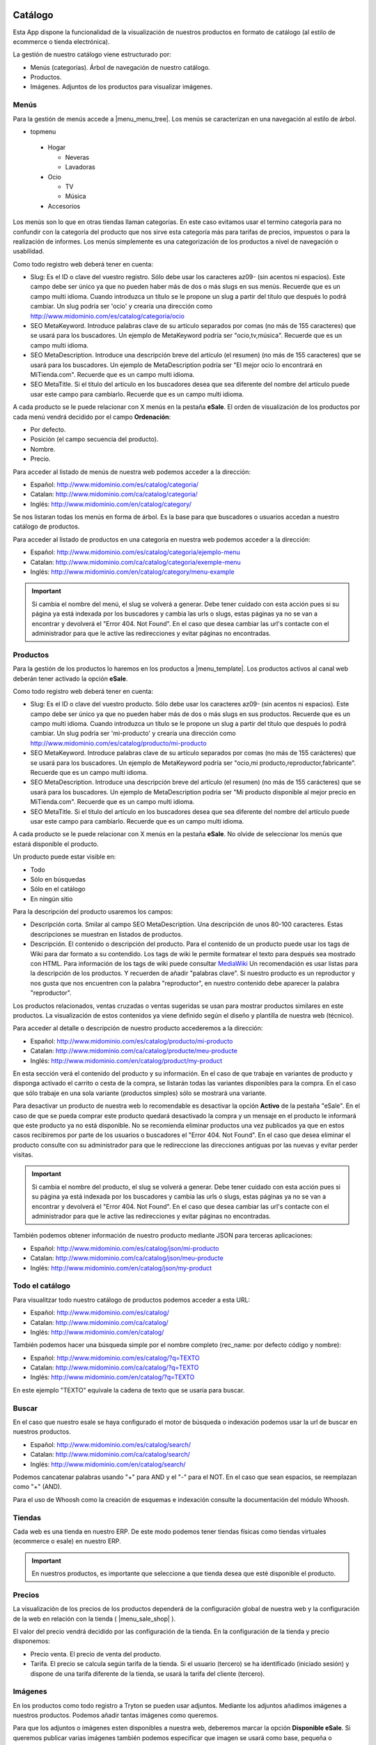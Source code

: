 .. inheritref:: galatea_esale/galatea:section:catalogo

--------
Catálogo
--------

Esta App dispone la funcionalidad de la visualización de nuestros productos en
formato de catálogo (al estilo de ecommerce o tienda electrónica).

La gestión de nuestro catálogo viene estructurado por:

* Menús (categorías). Árbol de navegación de nuestro catálogo.
* Productos.
* Imágenes. Adjuntos de los productos para visualizar imágenes.

.. inheritref:: galatea_esale/galatea:section:menus

Menús
-----

Para la gestión de menús accede a |menu_menu_tree|. Los menús se caracterizan en una
navegación al estilo de árbol.

* topmenu

 * Hogar

   * Neveras
   * Lavadoras

 * Ocio

   * TV
   * Música

 * Accesorios

Los menús son lo que en otras tiendas llaman categorías. En este caso evitamos usar el termino
categoría para no confundir con la categoría del producto que nos sirve esta categoría más
para tarifas de precios, impuestos o para la realización de informes. Los menús simplemente
es una categorización de los productos a nivel de navegación o usabilidad.

Como todo registro web deberá tener en cuenta:

* Slug: Es el ID o clave del vuestro registro. Sólo debe usar los caracteres az09-
  (sin acentos ni espacios). Este campo debe ser único ya que no pueden haber más
  de dos o más slugs en sus menús. Recuerde que es un campo multi idioma.
  Cuando introduzca un título se le propone un slug a partir del título que después
  lo podrá cambiar. Un slug podría ser 'ocio' y crearía una dirección como
  http://www.midominio.com/es/catalog/categoria/ocio
* SEO MetaKeyword. Introduce palabras clave de su artículo separados por comas
  (no más de 155 caracteres) que se usará para los buscadores. Un ejemplo de MetaKeyword
  podría ser "ocio,tv,música". Recuerde que es un campo multi idioma.
* SEO MetaDescription. Introduce una descripción breve del artículo (el resumen)
  (no más de 155 caracteres) que se usará para los buscadores. Un ejemplo de MetaDescription
  podría ser "El mejor ocio lo encontrará en MiTienda.com". Recuerde que es un
  campo multi idioma.
* SEO MetaTitle. Si el título del artículo en los buscadores desea que sea diferente del nombre
  del artículo puede usar este campo para cambiarlo. Recuerde que es un campo multi idioma.

A cada producto se le puede relacionar con X menús en la pestaña **eSale**. El orden de visualización
de los productos por cada menú vendrá decidido por el campo **Ordenación**:

* Por defecto.
* Posición (el campo secuencia del producto).
* Nombre.
* Precio.

Para acceder al listado de menús de nuestra web podemos acceder a la dirección:

* Español: http://www.midominio.com/es/catalog/categoria/
* Catalan: http://www.midominio.com/ca/catalog/categoria/
* Inglés: http://www.midominio.com/en/catalog/category/

Se nos listaran todas los menús en forma de árbol. Es la base para que buscadores
o usuarios accedan a nuestro catálogo de productos.

Para acceder al listado de productos en una categoría en nuestra web podemos
acceder a la dirección:

* Español: http://www.midominio.com/es/catalog/categoria/ejemplo-menu
* Catalan: http://www.midominio.com/ca/catalog/categoria/exemple-menu
* Inglés: http://www.midominio.com/en/catalog/category/menu-example

.. important:: Si cambia el nombre del menú, el slug se volverá a generar.
              Debe tener cuidado con esta acción pues si su página ya está indexada
              por los buscadores y cambia las urls o slugs, estas páginas ya no se van
              a encontrar y devolverá el "Error 404. Not Found". En el caso que desea cambiar
              las url's contacte con el administrador para que le active las redirecciones
              y evitar páginas no encontradas.

.. |menu_menu_tree| tryref:: product_esale.menu_menu_tree/complete_name

.. inheritref:: galatea_esale/galatea:section:productos

Productos
---------

Para la gestión de los productos lo haremos en los productos a |menu_template|.
Los productos activos al canal web deberán tener activado la opción **eSale**.

Como todo registro web deberá tener en cuenta:

* Slug: Es el ID o clave del vuestro producto. Sólo debe usar los caracteres az09-
  (sin acentos ni espacios). Este campo debe ser único ya que no pueden haber más
  de dos o más slugs en sus productos. Recuerde que es un campo multi idioma.
  Cuando introduzca un título se le propone un slug a partir del título que después
  lo podrá cambiar. Un slug podría ser 'mi-producto' y crearía una dirección como
  http://www.midominio.com/es/catalog/producto/mi-producto
* SEO MetaKeyword. Introduce palabras clave de su artículo separados por comas
  (no más de 155 carácteres) que se usará para los buscadores. Un ejemplo de MetaKeyword
  podría ser "ocio,mi producto,reproductor,fabricante". Recuerde que es un campo multi idioma.
* SEO MetaDescription. Introduce una descripción breve del artículo (el resumen)
  (no más de 155 carácteres) que se usará para los buscadores. Un ejemplo de MetaDescription
  podria ser "Mi producto disponible al mejor precio en MiTienda.com". Recuerde que es un
  campo multi idioma.
* SEO MetaTitle. Si el título del artículo en los buscadores desea que sea diferente del nombre
  del artículo puede usar este campo para cambiarlo. Recuerde que es un campo multi idioma.

A cada producto se le puede relacionar con X menús en la pestaña **eSale**. No olvide de
seleccionar los menús que estará disponible el producto.

Un producto puede estar visible en:

* Todo
* Sólo en búsquedas
* Sólo en el catálogo
* En ningún sitio

Para la descripción del producto usaremos los campos:

* Descripción corta. Smilar al campo SEO MetaDescription. Una descripción de unos
  80-100 caracteres. Estas descripciones se muestran en listados de productos.
* Descripción. El contenido o descripción del producto. Para el contenido de un producto puede
  usar los tags de Wiki para dar formato a su contendido. Los tags de wiki le permite formatear
  el texto para después sea mostrado con HTML. Para información de los tags de wiki puede consultar
  `MediaWiki <http://meta.wikimedia.org/wiki/Help:Editing>`_ Un recomendación es usar listas
  para la descripción de los productos. Y recuerden de añadir "palabras clave". Si nuestro producto
  es un reproductor y nos gusta que nos encuentren con la palabra "reproductor", en nuestro contenido
  debe aparecer la palabra "reproductor".

Los productos relacionados, ventas cruzadas o ventas sugeridas se usan para mostrar productos
similares en este productos. La visualización de estos contenidos ya viene definido según
el diseño y plantilla de nuestra web (técnico).

Para acceder al detalle o descripción de nuestro producto accederemos a la dirección:

* Español: http://www.midominio.com/es/catalog/producto/mi-producto
* Catalan: http://www.midominio.com/ca/catalog/producte/meu-producte
* Inglés: http://www.midominio.com/en/catalog/product/my-product

En esta sección verá el contenido del producto y su información. En el caso de que trabaje
en variantes de producto y disponga activado el carrito o cesta de la compra, se listarán
todas las variantes disponibles para la compra. En el caso que sólo trabaje en una sola variante
(productos simples) sólo se mostrará una variante.

Para desactivar un producto de nuestra web lo recomendable es desactivar la opción **Activo** de
la pestaña "eSale". En el caso de que se pueda comprar este producto quedará desactivado la compra
y un mensaje en el producto le informará que este producto ya no está disponible. No se recomienda
eliminar productos una vez publicados ya que en estos casos recibiremos por parte de los usuarios
o buscadores el "Error 404. Not Found". En el caso que desea eliminar el producto consulte con
su administrador para que le redireccione las direcciones antiguas por las nuevas y evitar perder
visitas.

.. important:: Si cambia el nombre del producto, el slug se volverá a generar.
              Debe tener cuidado con esta acción pues si su página ya está indexada
              por los buscadores y cambia las urls o slugs, estas páginas ya no se van
              a encontrar y devolverá el "Error 404. Not Found". En el caso que desea cambiar
              las url's contacte con el administrador para que le active las redirecciones
              y evitar páginas no encontradas.

También podemos obtener información de nuestro producto mediante JSON para terceras aplicaciones:

* Español: http://www.midominio.com/es/catalog/json/mi-producto
* Catalan: http://www.midominio.com/ca/catalog/json/meu-producte
* Inglés: http://www.midominio.com/en/catalog/json/my-product

.. |menu_template| tryref:: product.menu_template/complete_name

.. inheritref:: galatea_esale/galatea:section:todo_catalogo

Todo el catálogo
----------------

Para visualitzar todo nuestro catálogo de productos podemos acceder a esta URL:

* Español: http://www.midominio.com/es/catalog/
* Catalan: http://www.midominio.com/ca/catalog/
* Inglés: http://www.midominio.com/en/catalog/

También podemos hacer una búsqueda simple por el nombre completo
(rec_name: por defecto código y nombre):

* Español: http://www.midominio.com/es/catalog/?q=TEXTO
* Catalan: http://www.midominio.com/ca/catalog/?q=TEXTO
* Inglés: http://www.midominio.com/en/catalog/?q=TEXTO

En este ejemplo "TEXTO" equivale la cadena de texto que se usaria para buscar.

.. inheritref:: galatea_esale/galatea:section:buscar

Buscar
------

En el caso que nuestro esale se haya configurado el motor de búsqueda o indexación
podemos usar la url de buscar en nuestros productos.

* Español: http://www.midominio.com/es/catalog/search/
* Catalan: http://www.midominio.com/ca/catalog/search/
* Inglés: http://www.midominio.com/en/catalog/search/

Podemos cancatenar palabras usando "+" para AND y el "-" para el NOT. En el caso
que sean espacios, se reemplazan como "+" (AND).

Para el uso de Whoosh como la creación de esquemas e indexación consulte la documentación
del módulo Whoosh.

.. inheritref:: galatea_esale/galatea:section:tiendas

Tiendas
-------

Cada web es una tienda en nuestro ERP. De este modo podemos tener tiendas físicas
como tiendas virtuales (ecommerce o esale) en nuestro ERP.

.. important:: En nuestros productos, es importante que seleccione a que tienda
              desea que esté disponible el producto.

.. inheritref:: galatea_esale/galatea:section:precios

Precios
-------

La visualización de los precios de los productos dependerá de la configuración global de
nuestra web y la configuración de la web en relación con la tienda ( |menu_sale_shop| ).

El valor del precio vendrá decidido por las configuración de la tienda. En la configuración
de la tienda y precio disponemos:

* Precio venta. El precio de venta del producto.
* Tarifa. El precio se calcula según tarifa de la tienda. Si el usuario (tercero) se ha
  identificado (iniciado sesión) y dispone de una tarifa diferente de la tienda, se usará
  la tarifa del cliente (tercero).

.. |menu_sale_shop| tryref:: sale_shop.menu_sale_shop/complete_name

.. inheritref:: galatea_esale/galatea:section:imagenes

Imágenes
--------

En los productos como todo registro a Tryton se pueden usar adjuntos. Mediante los adjuntos
añadimos imágenes a nuestros productos. Podemos añadir tantas imágenes como queremos.

Para que los adjuntos o imágenes esten disponibles a nuestra web, deberemos marcar la opción
**Disponible eSale**. Si queremos publicar varias imágenes también podemos especificar que imagen
se usará como base, pequeña o miniatura. Según la plantilla del catálogo se muestra una imagen o otra.
Si una imagen ya no se desea que se visualize deberemos marcar la opción "Excluir".

Si el producto dispone de varias imágenes es importante si desea visualizar en orden concreto usar el campo
"Posición" para anotar el orden a mostrar las imágenes.

.. important:: Las imágenes deberán ser en formato jpg o png, a 72 de resolución, no más
              grandes de 800x800 pixeles (recomendable formato cuadrado) y a RGB. También
              se recomienda los nombres de las imágenes no usar ni espacios ni acentos,
              sólo los caracteres az09- como el nombre del fichero todo en minúsculas.
              También se recomienda que el nombre del fichero tenga una relación con el producto.
              Un ejemplo seria: 0001-mi-producto.jpg

.. inheritref:: galatea_esale/galatea:section:pedidos_venta

Pedidos venta
-------------

Por defecto se muestran todos los pedidos de venta excepto en estado "Borrador".

Si el sistema de pago esta activado, en el pedido de venta se muestra la realización
del pago cuando el pedido esta en estado "Presupuesto".

Desdel pedido de venta se puede acceder a los albaranes (envios) y facturas relacionado
con el pedido de venta.

.. inheritref:: galatea_esale/galatea:section:facturas

Facturas
--------

Por defecto se muestran todas las facturas excepto en estado "Borrador".

Transportistas
--------------

En la configuración de la tienda seleccione los transportistas que estaran disponibles
(métodos de envío).

En cada tienda dispondrá de uno o varios transportistas disponibles que el cliente
podrá seleccionar (según el tipo de transportista: Envialia, MRW, Seur, etc)
o bien según el precio de este servicio (precio del transportista).

Cada transportista, según su método de coste del transportista, se obtendrá el precio.

----------------
Portes gratuitos
----------------

Si desea activar portes gratuitos (el precio del porte es 0) a partir de una total
de la venta, deberá usar en el transportista que el método de coste del transportista
sea "Cálculo" (opción disponible si se dispone del módulo "carrier formula").

Para las variables de la formula podrá usar:

.. code:: python

    record.untaxed_amount
    record.tax_amount
    record.total_amount

Un ejemplo de porte gratuito es que el precio del servicio sea 0 y a partir de
una cantidad, en este ejemplo, más grande de 100:

.. code:: python

    record.total_amount > 100

Otro ejemplo de uso es disponer de varios transportistas y según la formula,
uno sea gratuito a partir de 50, o también disponer de otro transportista, pero
este gratuito a partir de 100.
